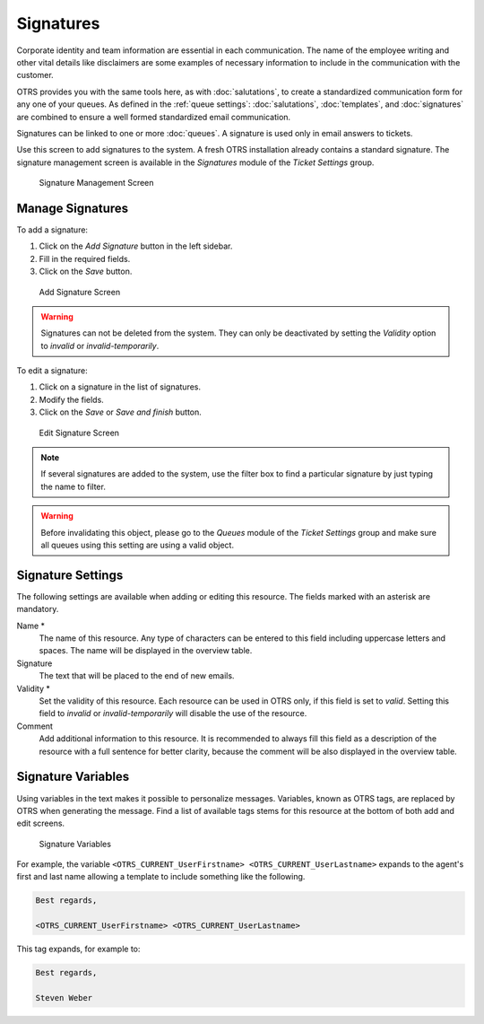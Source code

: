Signatures
==========

Corporate identity and team information are essential in each communication. The name of the employee writing and other vital details like disclaimers are some examples of necessary information to include in the communication with the customer.

OTRS provides you with the same tools here, as with :doc:`salutations`, to create a standardized communication form for any one of your queues. As defined in the :ref:`queue settings`: :doc:`salutations`, :doc:`templates`, and :doc:`signatures` are combined to ensure a well formed standardized email communication.

Signatures can be linked to one or more :doc:`queues`. A signature is used only in email answers to tickets.

Use this screen to add signatures to the system. A fresh OTRS installation already contains a standard signature. The signature management screen is available in the *Signatures* module of the *Ticket Settings* group.

.. figure:: images/signature-management.png
   :alt: Signature Management Screen

   Signature Management Screen


Manage Signatures
-----------------

To add a signature:

1. Click on the *Add Signature* button in the left sidebar.
2. Fill in the required fields.
3. Click on the *Save* button.

.. figure:: images/signature-add.png
   :alt: Add Signature Screen

   Add Signature Screen

.. warning::

   Signatures can not be deleted from the system. They can only be deactivated by setting the *Validity* option to *invalid* or *invalid-temporarily*.

To edit a signature:

1. Click on a signature in the list of signatures.
2. Modify the fields.
3. Click on the *Save* or *Save and finish* button.

.. figure:: images/signature-edit.png
   :alt: Edit Signature Screen

   Edit Signature Screen

.. note::

   If several signatures are added to the system, use the filter box to find a particular signature by just typing the name to filter.

.. warning::

   Before invalidating this object, please go to the *Queues* module of the *Ticket Settings* group and make sure all queues using this setting are using a valid object.


Signature Settings
------------------

The following settings are available when adding or editing this resource. The fields marked with an asterisk are mandatory.

Name \*
   The name of this resource. Any type of characters can be entered to this field including uppercase letters and spaces. The name will be displayed in the overview table.

Signature
   The text that will be placed to the end of new emails.

Validity \*
   Set the validity of this resource. Each resource can be used in OTRS only, if this field is set to *valid*. Setting this field to *invalid* or *invalid-temporarily* will disable the use of the resource.

Comment
   Add additional information to this resource. It is recommended to always fill this field as a description of the resource with a full sentence for better clarity, because the comment will be also displayed in the overview table.


Signature Variables
-------------------

Using variables in the text makes it possible to personalize messages. Variables, known as OTRS tags, are replaced by OTRS when generating the message. Find a list of available tags stems for this resource at the bottom of both add and edit screens.

.. figure:: images/signature-variables.png
   :alt: Signature Variables

   Signature Variables

For example, the variable ``<OTRS_CURRENT_UserFirstname> <OTRS_CURRENT_UserLastname>`` expands to the agent's first and last name allowing a template to include something like the following.

.. code-block:: text

   Best regards,

   <OTRS_CURRENT_UserFirstname> <OTRS_CURRENT_UserLastname>

This tag expands, for example to:

.. code-block:: text

   Best regards,

   Steven Weber
